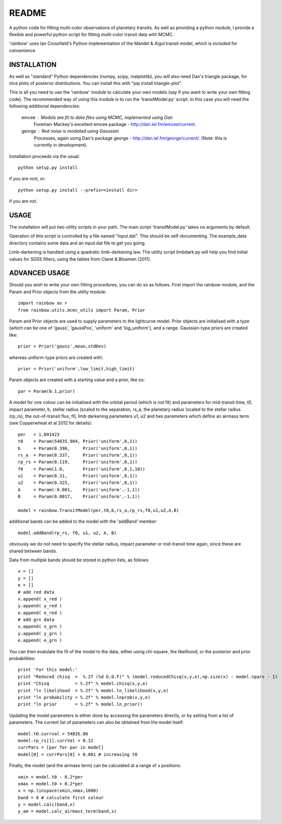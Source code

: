 README
======

A python code for fitting multi-color observations of planetary
transits. As well as providing a python module, I provide a flexible
and powerful python script for fitting multi-color transit data with
MCMC.

'rainbow' uses Ian Crossfield's Python implementation of the Mandel & Algol transit
model, which is included for convenience

INSTALLATION
------------

As well as "standard" Python dependencies (numpy, scipy, matplotlib), you will also need Dan's triangle package, for nice plots of posterior
distributions. You can install this with "pip install triangle-plot".

This is all you need to use the 'rainbow' module to calculate your own models (say if you want to write your own fitting code). The
recommended way of using this module is to run the 'transitModel.py' script. In this
case you will need the following additional dependencies:

 emcee : Models are fit to data files using MCMC, implemented using Dan
         Foreman-Mackey's excellent emcee package -
         http://dan.iel.fm/emcee/current. 

 george : Red noise is modelled using Gaussian
          Processes, again using Dan's package george -
          http://dan.iel.fm/george/current/. (Note: this is currently in 
          development).

Installation proceeds via the usual::

 python setup.py install
 
if you are root, or::

 python setup.py install --prefix=<install dir>
 
if you are not.

USAGE
-----

The installation will put two utility scripts in your path. The main script
'transitModel.py' takes no arguments by default.  

Operation of this script is controlled by a file named "input.dat". This
should be self-documenting. The example_data directory contains some
data and an input.dat file to get you going.

Limb-darkening is handled using a quadratic limb-darkening law. The
utility script limbdark.py will help you find initial values for SDSS
filters, using the tables from Claret & Bloemen (2011).

ADVANCED USAGE
--------------

Should you wish to write your own fitting procedures, you can do so as
follows. First import the rainbow module, and the Param and Prior objects from the 
utility module::

 import rainbow as r
 from rainbow.utils.mcmc_utils import Param, Prior
 
Param and Prior objects are used to supply parameters to the lightcurve model. Prior objects are initialised with a type (which can be one of 'gauss', 'gaussPos', 
'uniform' and 'log_uniform'), and a range. Gaussian-type priors are created like::

 prior = Prior('gauss',mean,stdDev)
 
whereas uniform-type priors are created with::

 prior = Prior('uniform',low_limit,high_limit)
 
Param objects are created with a starting value and a prior, like so::

 par = Param(0.1,prior)
  
A model for one colour can be initialised with the orbital period (which is not fit)
and parameters for mid-transit time, t0, impact parameter, b, stellar radius (scaled
to the separation, rs_a, the planetary radius (scaled to the stellar radius (rp_rs), the out-of-transit flux, f0, limb darkening parameters u1, u2
and two parameters which define an airmass term (see Copperwheat et al 2012 for details)::

 per   = 1.091423
 t0    = Param(54835.904, Prior('uniform',0,1))
 b     = Param(0.396,     Prior('uniform',0,1))
 rs_a  = Param(0.337,     Prior('uniform',0,1))
 rp_rs = Param(0.119,     Prior('uniform',0,1))
 f0    = Param(1.0,       Prior('uniform',0.1,10))
 u1    = Param(0.31,      Prior('uniform',0,1))
 u2    = Param(0.325,     Prior('uniform',0,1))
 A     = Param(-0.001,    Prior('uniform',-1,1))
 B     = Param(0.0017,    Prior('uniform',-1,1))
 
 model = rainbow.TransitModel(per,t0,b,rs_a,rp_rs,f0,u1,u2,A,B)

additional bands can be added to the model with the 'addBand' member::

 model.addBand(rp_rs, f0, u1, u2, A, B)

obviously we do not need to specify the stellar radius, impact parameter or mid-transit
time again, since these are shared between bands.

Data from multiple bands should be stored in python lists, as follows::

 x = []
 y = []
 e = []
 # add red data
 x.append( x_red )
 y.append( y_red )
 e.append( e_red )
 # add grn data
 x.append( x_grn )
 y.append( y_grn )
 e.append( e_grn )

You can then evalulate the fit of the model to the data, either using chi-square,
the likelihood, or the posterior and prior probabilities::

 print 'For this model:'
 print "Reduced chisq  =  %.2f (%d D.O.F)" % (model.reducedChisq(x,y,e),np.size(x) - model.npars - 1)
 print "Chisq          = %.2f" % model.chisq(x,y,e)
 print "ln likelihood  = %.2f" % model.ln_likelihood(x,y,e)
 print "ln probability = %.2f" % model.lnprob(x,y,e)
 print "ln prior       = %.2f" % model.ln_prior()

Updating the model parameters is either done by accessing the parameters directly, or by
setting from a list of parameters. The current list of parameters can also be obtained from the 
model itself::

 model.t0.currval = 54835.86
 model.rp_rs[1].currVal = 0.12
 currPars = [par for par in model]
 model[0] = currPars[0] + 0.001 # increasing t0

Finally, the model (and the airmass term) can be calculated at a range of x positions::

 xmin = model.t0 - 0.2*per
 xmax = model.t0 + 0.2*per
 x = np.linspace(xmin,xmax,1000)
 band = 0 # calculate first colour
 y = model.calc(band,x)
 y_am = model.calc_airmass_term(band,x)
 
 